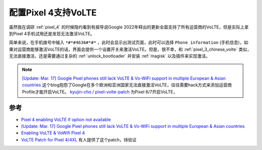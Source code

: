 .. _pixel_4_volte:

=================================
配置Pixel 4支持VoLTE
=================================

虽然我在调研 :ref:`pixel_4` 的时候隐约看到有报导说Google 2022年释出的更新全面支持了所有运营商的VoLTE，但是实际上拿到Pixel 4手机试用还是发现无法激活VoLTE。

简单来说，在手机拨号中输入 ``*#*#4636#*#*`` ，此时会显示出测试页面，此时可以选择 ``Phone information`` (手机信息)，如果对运营商能够激活VoLTE的话，界面会提供一个设置开关来激活VoLTE。但是，很不幸，和 :ref:`pixel_3_chinese_volte` 类似，无法直接激活，还是需要通过复杂的 :ref:`unlock_bootloader` 并安装 :ref:`magisk` 以及插件来实现激活。

.. note::

   `[Update: Mar. 17] Google Pixel phones still lack VoLTE & Vo-WiFi support in multiple European & Asian countries <https://piunikaweb.com/2023/03/17/google-pixel-phones-lack-volte-in-some-european-and-asian-countries/>`_ 这个blog抱怨了Google在多个欧洲和亚洲国家无法直接激活VoLTE，往往需要hack方式来添加运营商Profile才能开启VoLTE。 `kyujin-cho / pixel-volte-patch <https://github.com/kyujin-cho/pixel-volte-patch>`_ 为Pixel 6/7开启VoLTE，
   

参考
======

- `Pixel 4 enabling VoLTE if option not available <https://www.reddit.com/r/GooglePixel/comments/orzyl8/pixel_4_enabling_volte_if_option_not_available/>`_
- `[Update: Mar. 17] Google Pixel phones still lack VoLTE & Vo-WiFi support in multiple European & Asian countries <https://piunikaweb.com/2023/03/17/google-pixel-phones-lack-volte-in-some-european-and-asian-countries/>`_
- `Enabling VoLTE & VoWifi Pixel 4 <https://xdaforums.com/t/enabling-volte-vowifi-pixel-4.4002611/>`_
- `VoLTE Patch for Pixel 4/4XL <https://github.com/hyx0329/VoLTE-Patch-for-Pixel4>`_ 有人提供了这个patch，待验证
